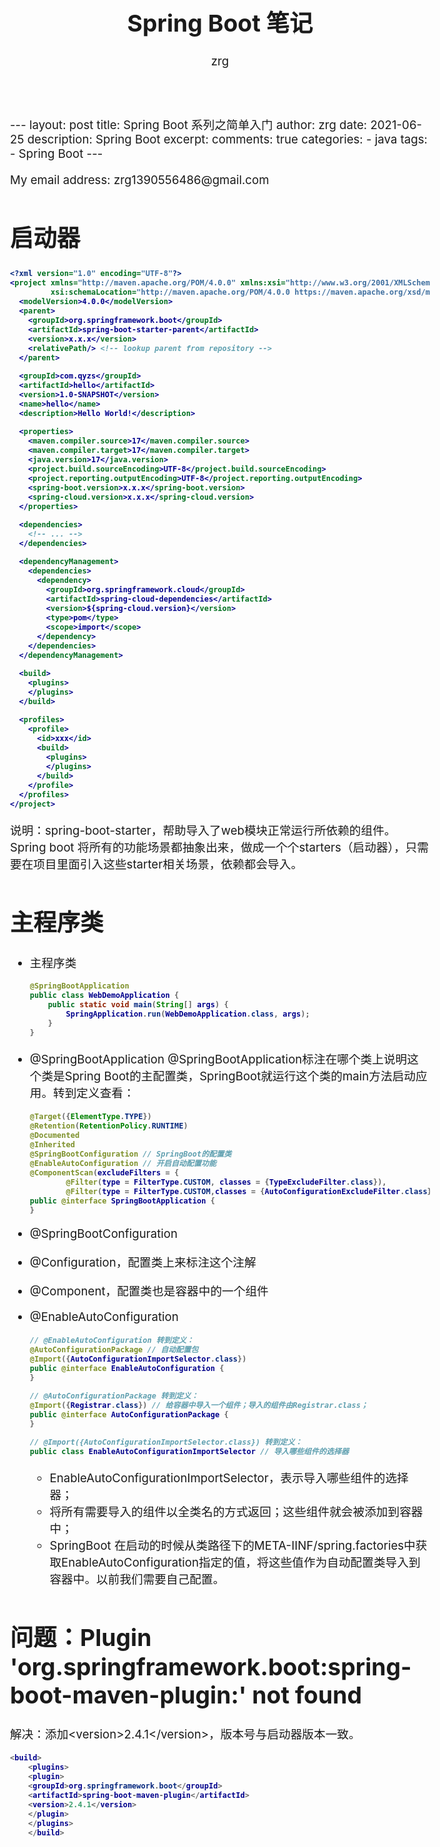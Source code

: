 #+TITLE:  Spring Boot 笔记
#+AUTHOR:    zrg
#+EMAIL:     zrg1390556487@gmail.com
#+LANGUAGE:  cn
#+OPTIONS:   H:6 num:t toc:nil \n:nil @:t ::t |:t ^:nil -:t f:t *:t <:t
#+OPTIONS:   TeX:t LaTeX:t skip:nil d:nil todo:t pri:nil tags:not-in-toc
#+INFOJS_OPT: view:plain toc:t ltoc:t mouse:underline buttons:0 path:http://cs3.swfc.edu.cn/~20121156044/.org-info.js />
#+HTML_HEAD: <link rel="stylesheet" type="text/css" href="http://cs3.swfu.edu.cn/~20121156044/.org-manual.css" />
#+EXPORT_SELECT_TAGS: export
#+HTML_HEAD_EXTRA: <style>body {font-size:14pt} code {font-weight:bold;font-size:12px; color:darkblue}</style>
#+EXPORT_EXCLUDE_TAGS: noexport
#+LINK_UP:   
#+LINK_HOME: 
#+XSLT: 

#+STARTUP: showall indent
#+STARTUP: hidestars
#+BEGIN_EXPORT HTML
---
layout: post
title: Spring Boot 系列之简单入门
author: zrg
date: 2021-06-25
description: Spring Boot
excerpt: 
comments: true
categories: 
- java
tags:
- Spring Boot
---
#+END_EXPORT

# (setq org-export-html-use-infojs nil)
My email address: zrg1390556486@gmail.com
# (setq org-export-html-style nil)

* 启动器
#+begin_src xml
  <?xml version="1.0" encoding="UTF-8"?>
  <project xmlns="http://maven.apache.org/POM/4.0.0" xmlns:xsi="http://www.w3.org/2001/XMLSchema-instance"
           xsi:schemaLocation="http://maven.apache.org/POM/4.0.0 https://maven.apache.org/xsd/maven-4.0.0.xsd">
    <modelVersion>4.0.0</modelVersion>
    <parent>
      <groupId>org.springframework.boot</groupId>
      <artifactId>spring-boot-starter-parent</artifactId>
      <version>x.x.x</version>
      <relativePath/> <!-- lookup parent from repository -->
    </parent>

    <groupId>com.qyzs</groupId>
    <artifactId>hello</artifactId>
    <version>1.0-SNAPSHOT</version>
    <name>hello</name>
    <description>Hello World!</description>

    <properties>
      <maven.compiler.source>17</maven.compiler.source>
      <maven.compiler.target>17</maven.compiler.target>
      <java.version>17</java.version>
      <project.build.sourceEncoding>UTF-8</project.build.sourceEncoding>
      <project.reporting.outputEncoding>UTF-8</project.reporting.outputEncoding>
      <spring-boot.version>x.x.x</spring-boot.version>
      <spring-cloud.version>x.x.x</spring-cloud.version>
    </properties>

    <dependencies>
      <!-- ... -->
    </dependencies>

    <dependencyManagement>
      <dependencies>
        <dependency>
          <groupId>org.springframework.cloud</groupId>
          <artifactId>spring-cloud-dependencies</artifactId>
          <version>${spring-cloud.version}</version>
          <type>pom</type>
          <scope>import</scope>
        </dependency>
      </dependencies>
    </dependencyManagement>

    <build>
      <plugins>
      </plugins>
    </build>

    <profiles>
      <profile>
        <id>xxx</id>
        <build>
          <plugins>
          </plugins>
        </build>
      </profile>
    </profiles>
  </project>
#+end_src

说明：spring-boot-starter，帮助导入了web模块正常运行所依赖的组件。Spring boot 将所有的功能场景都抽象出来，做成一个个starters（启动器），只需要在项目里面引入这些starter相关场景，依赖都会导入。

* 主程序类

- 主程序类
  #+begin_src java
    @SpringBootApplication
    public class WebDemoApplication {
        public static void main(String[] args) {
            SpringApplication.run(WebDemoApplication.class, args);
        }
    }
  #+end_src

- @SpringBootApplication
  @SpringBootApplication标注在哪个类上说明这个类是Spring Boot的主配置类，SpringBoot就运行这个类的main方法启动应用。转到定义查看：
  #+begin_src java
    @Target({ElementType.TYPE})
    @Retention(RetentionPolicy.RUNTIME)
    @Documented
    @Inherited
    @SpringBootConfiguration // SpringBoot的配置类
    @EnableAutoConfiguration // 开启自动配置功能
    @ComponentScan(excludeFilters = {
            @Filter(type = FilterType.CUSTOM, classes = {TypeExcludeFilter.class}),
            @Filter(type = FilterType.CUSTOM,classes = {AutoConfigurationExcludeFilter.class})})
    public @interface SpringBootApplication {
    }
  #+end_src

- @SpringBootConfiguration
- @Configuration，配置类上来标注这个注解
- @Component，配置类也是容器中的一个组件
- @EnableAutoConfiguration
  #+begin_src java
    // @EnableAutoConfiguration 转到定义：
    @AutoConfigurationPackage // 自动配置包
    @Import({AutoConfigurationImportSelector.class})
    public @interface EnableAutoConfiguration {
    }

    // @AutoConfigurationPackage 转到定义：
    @Import({Registrar.class}) // 给容器中导入一个组件；导入的组件由Registrar.class；
    public @interface AutoConfigurationPackage {
    }

    // @Import({AutoConfigurationImportSelector.class}) 转到定义：
    public class EnableAutoConfigurationImportSelector // 导入哪些组件的选择器
  #+end_src

  - EnableAutoConfigurationImportSelector，表示导入哪些组件的选择器；
  - 将所有需要导入的组件以全类名的方式返回；这些组件就会被添加到容器中；
  - SpringBoot 在启动的时候从类路径下的META-IINF/spring.factories中获取EnableAutoConfiguration指定的值，将这些值作为自动配置类导入到容器中。以前我们需要自己配置。

* 问题：Plugin 'org.springframework.boot:spring-boot-maven-plugin:' not found

解决：添加<version>2.4.1</version>，版本号与启动器版本一致。

#+begin_src java
  <build>
      <plugins>
      <plugin>
      <groupId>org.springframework.boot</groupId>
      <artifactId>spring-boot-maven-plugin</artifactId>
      <version>2.4.1</version>
      </plugin>
      </plugins>
      </build>
#+end_src


